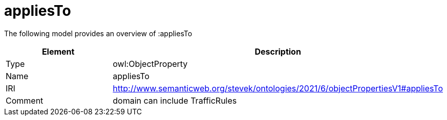 // This file was created automatically by title Untitled No version .
// DO NOT EDIT!

= appliesTo

//Include information from owl files

The following model provides an overview of :appliesTo

|===
|Element |Description

|Type
|owl:ObjectProperty

|Name
|appliesTo

|IRI
|http://www.semanticweb.org/stevek/ontologies/2021/6/objectPropertiesV1#appliesTo

|Comment
|domain can include TrafficRules

|===